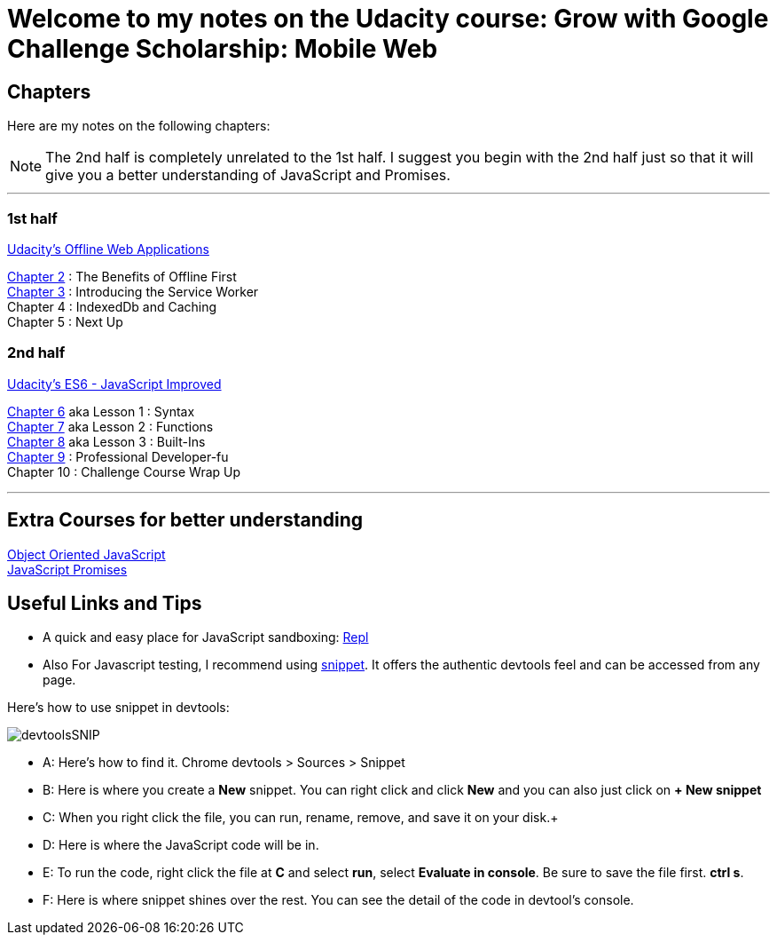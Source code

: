 :library: Asciidoctor


= Welcome to my notes on the Udacity course: Grow with Google Challenge Scholarship: Mobile Web



== Chapters
Here are my notes on the following chapters: 

NOTE: The 2nd half is completely unrelated to the 1st half. I suggest you begin with the 2nd half just so that it will give you a better understanding of JavaScript and Promises.

''''

=== 1st half
link:https://www.udacity.com/course/offline-web-applications--ud899[Udacity's Offline Web Applications]

link:ch2.asciidoc[Chapter 2] : The Benefits of Offline First +
link:ch3.asciidoc[Chapter 3] : Introducing the Service Worker +
Chapter 4 : IndexedDb and Caching +
Chapter 5 : Next Up +

=== 2nd half
link:https://www.udacity.com/course/es6-javascript-improved--ud356[Udacity's ES6 - JavaScript Improved]

link:ch6.asciidoc[Chapter 6] aka Lesson 1 : Syntax +
link:ch7.asciidoc[Chapter 7] aka Lesson 2 : Functions + 
link:ch8.asciidoc[Chapter 8] aka Lesson 3 : Built-Ins + 
link:ch9.asciidoc[Chapter 9] : Professional Developer-fu +
Chapter 10 : Challenge Course Wrap Up

''''
== Extra Courses for better understanding

link:https://www.udacity.com/course/object-oriented-javascript--ud015[Object Oriented JavaScript] +
link:https://www.udacity.com/course/javascript-promises--ud898[JavaScript Promises]

== Useful Links and Tips

* A quick and easy place for JavaScript sandboxing: link:https://repl.it/[Repl]
* Also For Javascript testing, I recommend using link:https://developers.google.com/web/tools/chrome-devtools/snippets[snippet]. It offers the authentic devtools feel and can be accessed from any page.

Here's how to use snippet in devtools:

image:img/devtoolsSNIP.png[] +

* A: Here's how to find it. Chrome devtools > Sources > Snippet +
* B: Here is where you create a *New* snippet. You can right click and click *New* and you can also just click on *+ New snippet* +
* C: When you right click the file, you can run, rename, remove, and save it on your disk.+
* D: Here is where the JavaScript code will be in. +
* E: To run the code, right click the file at *C* and select *run*, select *Evaluate in console*. Be sure to save the file first. *ctrl s*. +
* F: Here is where snippet shines over the rest. You can see the detail of the code in devtool's console.